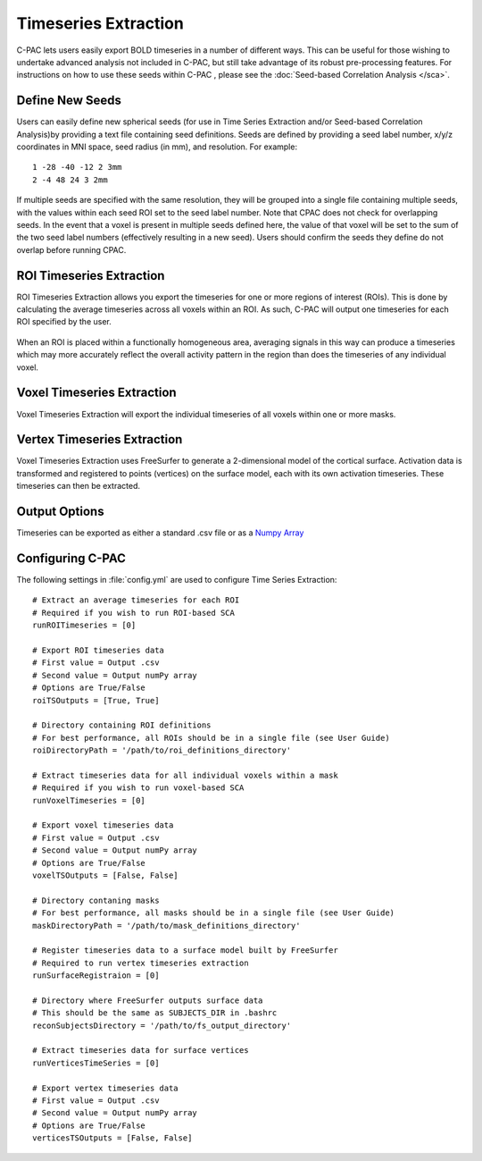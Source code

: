 =======================
 Timeseries Extraction
=======================
C-PAC lets users easily export BOLD timeseries in a number of different ways. This can be useful for those wishing to undertake advanced analysis not included in C-PAC, but still take advantage of its robust pre-processing features. For instructions on how to use these seeds within C-PAC
, please see the :doc:`Seed-based Correlation Analysis </sca>`.

Define New Seeds
================
Users can easily define new spherical seeds (for use in Time Series Extraction and/or Seed-based Correlation Analysis)by providing a text file containing seed definitions. Seeds are defined by providing a seed label number, x/y/z coordinates in MNI space, seed radius (in mm), and resolution. For example:
::
    1 -28 -40 -12 2 3mm
    2 -4 48 24 3 2mm 

If multiple seeds are specified with the same resolution, they will be grouped into a single file containing multiple seeds, with the values within each seed ROI set to the seed label number. Note that CPAC does not check for overlapping seeds. In the event that a voxel is present in multiple seeds defined here, the value of that voxel will be set to the sum of the two seed label numbers (effectively resulting in a new seed). Users should confirm the seeds they define do not overlap before running CPAC.

ROI Timeseries Extraction
=========================
ROI Timeseries Extraction allows you export the timeseries for one or more regions of interest (ROIs). This is done by calculating the average timeseries across all voxels within an ROI. As such, C-PAC will output one timeseries for each ROI specified by the user.

.. figure:: /_images/roi_tse.png

When an ROI is placed within a functionally homogeneous area, averaging signals in this way can produce a timeseries which may more accurately reflect the overall activity pattern in the region than does the timeseries of any individual voxel. 

Voxel Timeseries Extraction
===========================
Voxel Timeseries Extraction will export the individual timeseries of all voxels within one or more masks.

.. figure:: /_images/voxel_tse.png

Vertex Timeseries Extraction
============================
Voxel Timeseries Extraction uses FreeSurfer to generate a 2-dimensional model of the cortical surface. Activation data is transformed and registered to points (vertices) on the surface model, each with its own activation timeseries. These timeseries can then be extracted. 

Output Options
==============
Timeseries can be exported as either a standard .csv file or as a `Numpy Array <http://scipy-lectures.github.com/intro/numpy/array_object.html?>`_

Configuring C-PAC
=================
The following settings in :file:`config.yml` are used to configure Time Series Extraction::
    
    # Extract an average timeseries for each ROI
    # Required if you wish to run ROI-based SCA
    runROITimeseries = [0]

    # Export ROI timeseries data
    # First value = Output .csv
    # Second value = Output numPy array
    # Options are True/False
    roiTSOutputs = [True, True]

    # Directory containing ROI definitions
    # For best performance, all ROIs should be in a single file (see User Guide)
    roiDirectoryPath = '/path/to/roi_definitions_directory'

    # Extract timeseries data for all individual voxels within a mask
    # Required if you wish to run voxel-based SCA
    runVoxelTimeseries = [0]

    # Export voxel timeseries data
    # First value = Output .csv
    # Second value = Output numPy array
    # Options are True/False
    voxelTSOutputs = [False, False]

    # Directory contaning masks
    # For best performance, all masks should be in a single file (see User Guide)
    maskDirectoryPath = '/path/to/mask_definitions_directory'

    # Register timeseries data to a surface model built by FreeSurfer
    # Required to run vertex timeseries extraction
    runSurfaceRegistraion = [0]

    # Directory where FreeSurfer outputs surface data
    # This should be the same as SUBJECTS_DIR in .bashrc
    reconSubjectsDirectory = '/path/to/fs_output_directory'

    # Extract timeseries data for surface vertices
    runVerticesTimeSeries = [0]

    # Export vertex timeseries data
    # First value = Output .csv
    # Second value = Output numPy array
    # Options are True/False
    verticesTSOutputs = [False, False]
